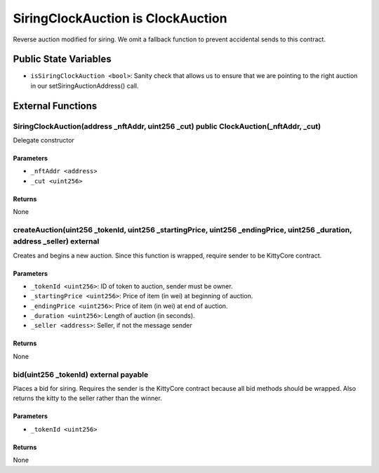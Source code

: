 
SiringClockAuction is ClockAuction
==================================

Reverse auction modified for siring.
We omit a fallback function to prevent accidental sends to this contract.



Public State Variables
----------------------

- ``isSiringClockAuction <bool>``: Sanity check that allows us to ensure that we are pointing to the right auction in our setSiringAuctionAddress() call.


External Functions
------------------


SiringClockAuction(address _nftAddr, uint256 _cut) public ClockAuction(_nftAddr, _cut)
^^^^^^^^^^^^^^^^^^^^^^^^^^^^^^^^^^^^^^^^^^^^^^^^^^^^^^^^^^^^^^^^^^^^^^^^^^^^^^^^^^^^^^

Delegate constructor

Parameters
""""""""""

- ``_nftAddr <address>``
- ``_cut <uint256>``

Returns
"""""""

None

createAuction(uint256 _tokenId, uint256 _startingPrice, uint256 _endingPrice, uint256 _duration, address _seller) external
^^^^^^^^^^^^^^^^^^^^^^^^^^^^^^^^^^^^^^^^^^^^^^^^^^^^^^^^^^^^^^^^^^^^^^^^^^^^^^^^^^^^^^^^^^^^^^^^^^^^^^^^^^^^^^^^^^^^^^^^^^

Creates and begins a new auction. Since this function is wrapped, require sender to be KittyCore contract.

Parameters
""""""""""

- ``_tokenId <uint256>``: ID of token to auction, sender must be owner.
- ``_startingPrice <uint256>``: Price of item (in wei) at beginning of auction.
- ``_endingPrice <uint256>``: Price of item (in wei) at end of auction.
- ``_duration <uint256>``: Length of auction (in seconds).
- ``_seller <address>``: Seller, if not the message sender

Returns
"""""""

None

bid(uint256 _tokenId) external payable
^^^^^^^^^^^^^^^^^^^^^^^^^^^^^^^^^^^^^^

Places a bid for siring. Requires the sender is the KittyCore contract because all bid methods should be wrapped. Also returns the kitty to the seller rather than the winner.

Parameters
""""""""""

- ``_tokenId <uint256>``

Returns
"""""""

None
